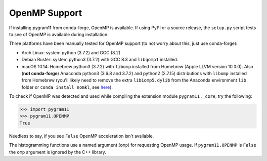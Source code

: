 OpenMP Support
==============

If installing pygram11 from conda-forge, OpenMP is available. If using
PyPI or a source release, the ``setup.py`` script tests to see of
OpenMP is available during installation.

Three platforms have been manually tested for OpenMP support (to not
worry about this, just use conda-forge):

- Arch Linux: system python (3.7.2) and GCC (8.2).
- Debian Buster: system python3 (3.7.2) with GCC 8.3 and ``libgomp1``
  installed.
- macOS 10.14: Homebrew python3 (3.7.2) with ``libomp`` installed from
  Homebrew (Apple LLVM version 10.0.0). Also (**not conda-forge**)
  Anaconda python3 (3.6.8 and 3.7.2) and python2 (2.7.15)
  distributions with ``libomp`` installed from Homebrew (you'll likely
  need to remove the extra ``libiomp5.dylib`` from the Anaconda
  environment ``lib`` folder or ``conda install nomkl``, see `here
  <https://github.com/dmlc/xgboost/issues/1715>`_).

To check if OpenMP was detected and used while compiling the extension
module ``pygram11._core``, try the following:

.. code-block:: python

   >>> import pygram11
   >>> pygram11.OPENMP
   True

Needless to say, if you see ``False`` OpenMP acceleration isn't
available.

The histogramming functions use a named argument (``omp``) for
requesting OpenMP usage. If ``pygram11.OPENMP`` is ``False`` the
``omp`` argument is ignored by the C++ library.
